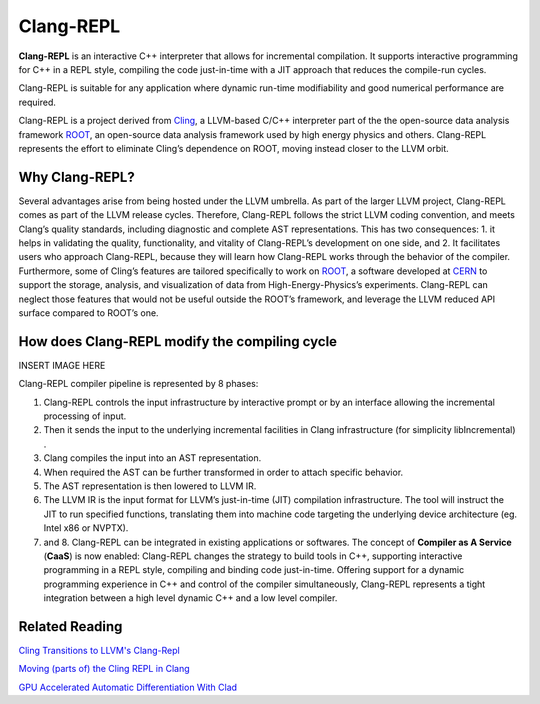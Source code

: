 ===========
Clang-REPL
===========

**Clang-REPL** is an interactive C++ interpreter that allows for incremental compilation. It supports interactive programming for C++ in a REPL style, compiling the code just-in-time with a JIT approach that reduces the compile-run cycles.

Clang-REPL is suitable for any application where dynamic run-time modifiability and good numerical performance are required.

Clang-REPL is a project derived from `Cling <https://github.com/vgvassilev/cling>`_, a LLVM-based C/C++ interpreter part of the the open-source data analysis framework `ROOT <https://root.cern/>`_, an open-source data analysis framework used by high energy physics and others.
Clang-REPL represents the effort to eliminate Cling’s dependence on ROOT, moving instead closer to the LLVM orbit.



Why Clang-REPL?
===============

Several advantages arise from being hosted under the LLVM umbrella.
As part of the larger LLVM project, Clang-REPL comes as part of the LLVM release cycles. Therefore, Clang-REPL follows the strict LLVM coding convention, and meets Clang’s quality standards, including diagnostic and complete AST representations. This has two consequences: 1. it helps in validating the quality, functionality, and vitality of Clang-REPL’s development on one side, and 2. It facilitates users who approach Clang-REPL, because they will learn how Clang-REPL works through the behavior of the compiler.
Furthermore, some of Cling’s features are tailored specifically to work on `ROOT <https://root.cern/>`_, a software developed at `CERN <https://home.cern/>`_ to support the storage, analysis, and visualization of data from High-Energy-Physics’s experiments. Clang-REPL can neglect those features that would not be useful outside the ROOT’s framework, and leverage the LLVM reduced API surface compared to ROOT’s one.


How does Clang-REPL modify the compiling cycle
==============================================

INSERT IMAGE HERE

Clang-REPL compiler pipeline is represented by 8 phases:

1. Clang-REPL controls the input infrastructure by interactive prompt or by an interface allowing the incremental processing of input. 

2. Then it sends the input to the underlying incremental facilities in Clang infrastructure (for simplicity libIncremental) . 

3. Clang compiles the input into an AST representation. 

4. When required the AST can be further transformed in order to attach specific behavior. 

5. The AST representation is then lowered to LLVM IR. 

6. The LLVM IR is the input format for LLVM’s just-in-time (JIT) compilation infrastructure. The tool will instruct the JIT to run specified functions, translating them into machine code targeting the underlying device architecture (eg. Intel x86 or NVPTX).

7. and 8. Clang-REPL can be integrated in existing applications or softwares. The concept of **Compiler as A Service** (**CaaS**) is now enabled: Clang-REPL changes the strategy to build tools in C++, supporting  interactive programming in a REPL style, compiling and binding code just-in-time. Offering support for a dynamic programming experience in C++ and control of the compiler simultaneously, Clang-REPL represents a tight integration between a high level dynamic C++ and a low level compiler. 




Related Reading
===============
`Cling Transitions to LLVM's Clang-Repl <https://root.cern/blog/cling-in-llvm/>`_

`Moving (parts of) the Cling REPL in Clang <https://lists.llvm.org/pipermail/llvm-dev/2020-July/143257.html>`_

`GPU Accelerated Automatic Differentiation With Clad <https://arxiv.org/pdf/2203.06139.pdf>`_





